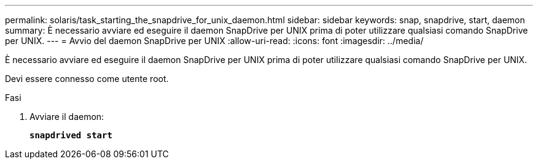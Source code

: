 ---
permalink: solaris/task_starting_the_snapdrive_for_unix_daemon.html 
sidebar: sidebar 
keywords: snap, snapdrive, start, daemon 
summary: È necessario avviare ed eseguire il daemon SnapDrive per UNIX prima di poter utilizzare qualsiasi comando SnapDrive per UNIX. 
---
= Avvio del daemon SnapDrive per UNIX
:allow-uri-read: 
:icons: font
:imagesdir: ../media/


[role="lead"]
È necessario avviare ed eseguire il daemon SnapDrive per UNIX prima di poter utilizzare qualsiasi comando SnapDrive per UNIX.

Devi essere connesso come utente root.

.Fasi
. Avviare il daemon:
+
`*snapdrived start*`


